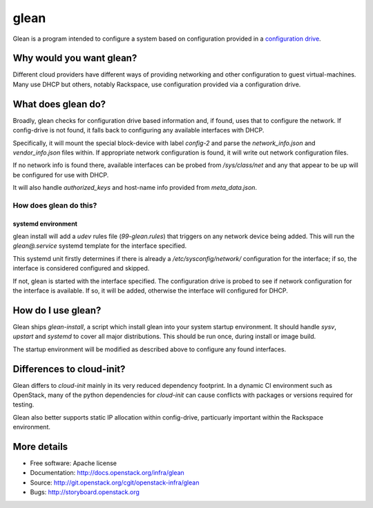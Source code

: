 =====
glean
=====

Glean is a program intended to configure a system based on
configuration provided in a `configuration drive
<http://docs.openstack.org/user-guide/cli_config_drive.html>`__.

Why would you want glean?
-------------------------

Different cloud providers have different ways of providing networking
and other configuration to guest virtual-machines.  Many use DHCP but
others, notably Rackspace, use configuration provided via a
configuration drive.

What does glean do?
-------------------

Broadly, glean checks for configuration drive based information and,
if found, uses that to configure the network.  If config-drive is not
found, it falls back to configuring any available interfaces with
DHCP.

Specifically, it will mount the special block-device with label
`config-2` and parse the `network_info.json` and `vendor_info.json`
files within.  If appropriate network configuration is found, it will
write out network configuration files.

If no network info is found there, available interfaces can be probed
from `/sys/class/net` and any that appear to be up will be configured
for use with DHCP.

It will also handle `authorized_keys` and host-name info provided from
`meta_data.json`.

How does glean do this?
+++++++++++++++++++++++

systemd environment
===================

glean install will add a `udev` rules file (`99-glean.rules`) that
triggers on any network device being added.  This will run the
`glean@.service` systemd template for the interface specified.

This systemd unit firstly determines if there is already a
`/etc/sysconfig/network/` configuration for the interface; if so, the
interface is considered configured and skipped.

If not, glean is started with the interface specified.  The
configuration drive is probed to see if network configuration for the
interface is available.  If so, it will be added, otherwise the
interface will configured for DHCP.

How do I use glean?
-------------------

Glean ships `glean-install`, a script which install glean into your
system startup environment.  It should handle `sysv`, `upstart` and
`systemd` to cover all major distributions.  This should be run once,
during install or image build.

The startup environment will be modified as described above to
configure any found interfaces.

Differences to cloud-init?
--------------------------

Glean differs to `cloud-init` mainly in its very reduced dependency
footprint.  In a dynamic CI environment such as OpenStack, many of the
python dependencies for `cloud-init` can cause conflicts with packages
or versions required for testing.

Glean also better supports static IP allocation within config-drive,
particuarly important within the Rackspace environment.

More details
------------

* Free software: Apache license
* Documentation: http://docs.openstack.org/infra/glean
* Source: http://git.openstack.org/cgit/openstack-infra/glean
* Bugs: http://storyboard.openstack.org
